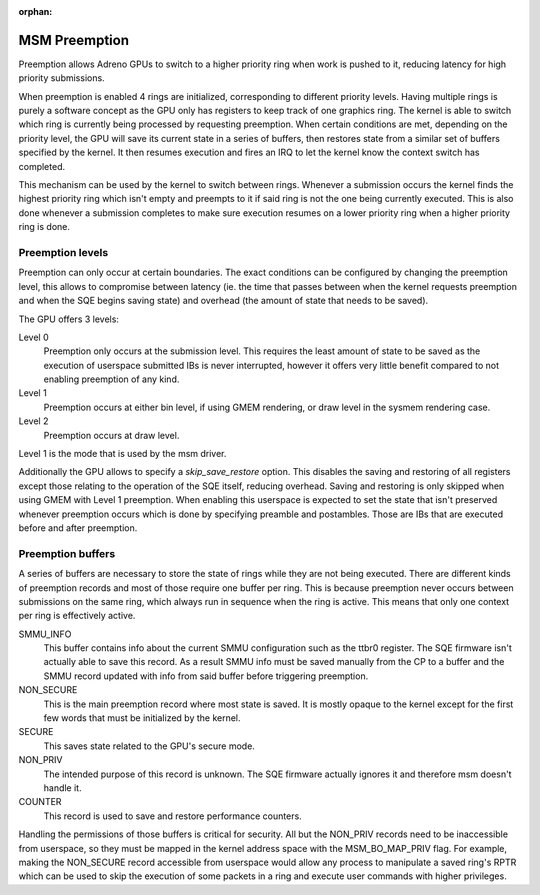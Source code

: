.. SPDX-License-Identifier: GPL-2.0

:orphan:

==============
MSM Preemption
==============

Preemption allows Adreno GPUs to switch to a higher priority ring when work is
pushed to it, reducing latency for high priority submissions.

When preemption is enabled 4 rings are initialized, corresponding to different
priority levels. Having multiple rings is purely a software concept as the GPU
only has registers to keep track of one graphics ring.
The kernel is able to switch which ring is currently being processed by
requesting preemption. When certain conditions are met, depending on the
priority level, the GPU will save its current state in a series of buffers,
then restores state from a similar set of buffers specified by the kernel. It
then resumes execution and fires an IRQ to let the kernel know the context
switch has completed.

This mechanism can be used by the kernel to switch between rings. Whenever a
submission occurs the kernel finds the highest priority ring which isn't empty
and preempts to it if said ring is not the one being currently executed. This is
also done whenever a submission completes to make sure execution resumes on a
lower priority ring when a higher priority ring is done.

Preemption levels
-----------------

Preemption can only occur at certain boundaries. The exact conditions can be
configured by changing the preemption level, this allows to compromise between
latency (ie. the time that passes between when the kernel requests preemption
and when the SQE begins saving state) and overhead (the amount of state that
needs to be saved).

The GPU offers 3 levels:

Level 0
  Preemption only occurs at the submission level. This requires the least amount
  of state to be saved as the execution of userspace submitted IBs is never
  interrupted, however it offers very little benefit compared to not enabling
  preemption of any kind.

Level 1
  Preemption occurs at either bin level, if using GMEM rendering, or draw level
  in the sysmem rendering case.

Level 2
  Preemption occurs at draw level.

Level 1 is the mode that is used by the msm driver.

Additionally the GPU allows to specify a `skip_save_restore` option. This
disables the saving and restoring of all registers except those relating to the
operation of the SQE itself, reducing overhead. Saving and restoring is only
skipped when using GMEM with Level 1 preemption. When enabling this userspace is
expected to set the state that isn't preserved whenever preemption occurs which
is done by specifying preamble and postambles. Those are IBs that are executed
before and after preemption.

Preemption buffers
------------------

A series of buffers are necessary to store the state of rings while they are not
being executed. There are different kinds of preemption records and most of
those require one buffer per ring. This is because preemption never occurs
between submissions on the same ring, which always run in sequence when the ring
is active. This means that only one context per ring is effectively active.

SMMU_INFO
  This buffer contains info about the current SMMU configuration such as the
  ttbr0 register. The SQE firmware isn't actually able to save this record.
  As a result SMMU info must be saved manually from the CP to a buffer and the
  SMMU record updated with info from said buffer before triggering
  preemption.

NON_SECURE
  This is the main preemption record where most state is saved. It is mostly
  opaque to the kernel except for the first few words that must be initialized
  by the kernel.

SECURE
  This saves state related to the GPU's secure mode.

NON_PRIV
  The intended purpose of this record is unknown. The SQE firmware actually
  ignores it and therefore msm doesn't handle it.

COUNTER
  This record is used to save and restore performance counters.

Handling the permissions of those buffers is critical for security. All but the
NON_PRIV records need to be inaccessible from userspace, so they must be mapped
in the kernel address space with the MSM_BO_MAP_PRIV flag.
For example, making the NON_SECURE record accessible from userspace would allow
any process to manipulate a saved ring's RPTR which can be used to skip the
execution of some packets in a ring and execute user commands with higher
privileges.
